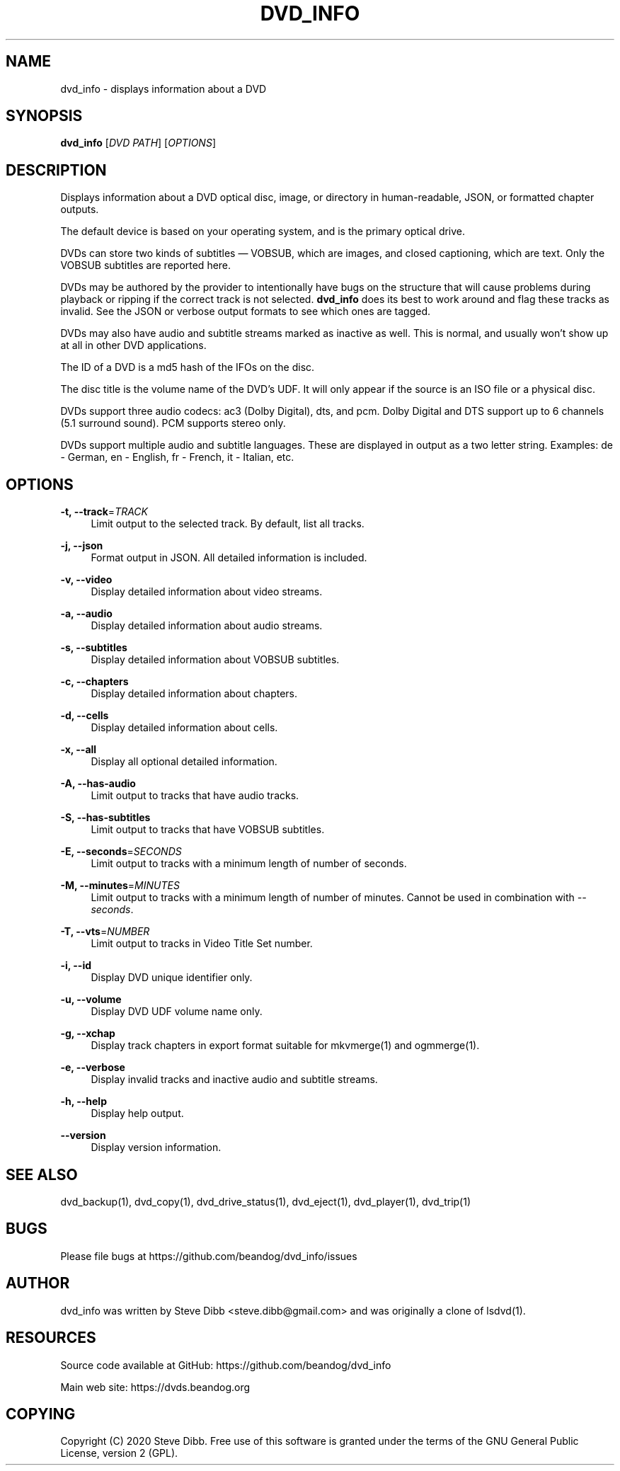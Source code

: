 '\" t
.\"     Title: dvd_info
.\"    Author: [see the "AUTHOR" section]
.\" Generator: DocBook XSL Stylesheets v1.79.1 <http://docbook.sf.net/>
.\"      Date: 09/26/2020
.\"    Manual: \ \&
.\"    Source: \ \&
.\"  Language: English
.\"
.TH "DVD_INFO" "1" "09/26/2020" "\ \&" "\ \&"
.\" -----------------------------------------------------------------
.\" * Define some portability stuff
.\" -----------------------------------------------------------------
.\" ~~~~~~~~~~~~~~~~~~~~~~~~~~~~~~~~~~~~~~~~~~~~~~~~~~~~~~~~~~~~~~~~~
.\" http://bugs.debian.org/507673
.\" http://lists.gnu.org/archive/html/groff/2009-02/msg00013.html
.\" ~~~~~~~~~~~~~~~~~~~~~~~~~~~~~~~~~~~~~~~~~~~~~~~~~~~~~~~~~~~~~~~~~
.ie \n(.g .ds Aq \(aq
.el       .ds Aq '
.\" -----------------------------------------------------------------
.\" * set default formatting
.\" -----------------------------------------------------------------
.\" disable hyphenation
.nh
.\" disable justification (adjust text to left margin only)
.ad l
.\" -----------------------------------------------------------------
.\" * MAIN CONTENT STARTS HERE *
.\" -----------------------------------------------------------------
.SH "NAME"
dvd_info \- displays information about a DVD
.SH "SYNOPSIS"
.sp
\fBdvd_info\fR [\fIDVD PATH\fR] [\fIOPTIONS\fR]
.SH "DESCRIPTION"
.sp
Displays information about a DVD optical disc, image, or directory in human\-readable, JSON, or formatted chapter outputs\&.
.sp
The default device is based on your operating system, and is the primary optical drive\&.
.sp
DVDs can store two kinds of subtitles \(em VOBSUB, which are images, and closed captioning, which are text\&. Only the VOBSUB subtitles are reported here\&.
.sp
DVDs may be authored by the provider to intentionally have bugs on the structure that will cause problems during playback or ripping if the correct track is not selected\&. \fBdvd_info\fR does its best to work around and flag these tracks as invalid\&. See the JSON or verbose output formats to see which ones are tagged\&.
.sp
DVDs may also have audio and subtitle streams marked as inactive as well\&. This is normal, and usually won\(cqt show up at all in other DVD applications\&.
.sp
The ID of a DVD is a md5 hash of the IFOs on the disc\&.
.sp
The disc title is the volume name of the DVD\(cqs UDF\&. It will only appear if the source is an ISO file or a physical disc\&.
.sp
DVDs support three audio codecs: ac3 (Dolby Digital), dts, and pcm\&. Dolby Digital and DTS support up to 6 channels (5\&.1 surround sound)\&. PCM supports stereo only\&.
.sp
DVDs support multiple audio and subtitle languages\&. These are displayed in output as a two letter string\&. Examples: de \- German, en \- English, fr \- French, it \- Italian, etc\&.
.SH "OPTIONS"
.PP
\fB\-t, \-\-track\fR=\fITRACK\fR
.RS 4
Limit output to the selected track\&. By default, list all tracks\&.
.RE
.PP
\fB\-j, \-\-json\fR
.RS 4
Format output in JSON\&. All detailed information is included\&.
.RE
.PP
\fB\-v, \-\-video\fR
.RS 4
Display detailed information about video streams\&.
.RE
.PP
\fB\-a, \-\-audio\fR
.RS 4
Display detailed information about audio streams\&.
.RE
.PP
\fB\-s, \-\-subtitles\fR
.RS 4
Display detailed information about VOBSUB subtitles\&.
.RE
.PP
\fB\-c, \-\-chapters\fR
.RS 4
Display detailed information about chapters\&.
.RE
.PP
\fB\-d, \-\-cells\fR
.RS 4
Display detailed information about cells\&.
.RE
.PP
\fB\-x, \-\-all\fR
.RS 4
Display all optional detailed information\&.
.RE
.PP
\fB\-A, \-\-has\-audio\fR
.RS 4
Limit output to tracks that have audio tracks\&.
.RE
.PP
\fB\-S, \-\-has\-subtitles\fR
.RS 4
Limit output to tracks that have VOBSUB subtitles\&.
.RE
.PP
\fB\-E, \-\-seconds\fR=\fISECONDS\fR
.RS 4
Limit output to tracks with a minimum length of number of seconds\&.
.RE
.PP
\fB\-M, \-\-minutes\fR=\fIMINUTES\fR
.RS 4
Limit output to tracks with a minimum length of number of minutes\&. Cannot be used in combination with
\fI\-\-seconds\fR\&.
.RE
.PP
\fB\-T, \-\-vts\fR=\fINUMBER\fR
.RS 4
Limit output to tracks in Video Title Set number\&.
.RE
.PP
\fB\-i, \-\-id\fR
.RS 4
Display DVD unique identifier only\&.
.RE
.PP
\fB\-u, \-\-volume\fR
.RS 4
Display DVD UDF volume name only\&.
.RE
.PP
\fB\-g, \-\-xchap\fR
.RS 4
Display track chapters in export format suitable for mkvmerge(1) and ogmmerge(1)\&.
.RE
.PP
\fB\-e, \-\-verbose\fR
.RS 4
Display invalid tracks and inactive audio and subtitle streams\&.
.RE
.PP
\fB\-h, \-\-help\fR
.RS 4
Display help output\&.
.RE
.PP
\fB\-\-version\fR
.RS 4
Display version information\&.
.RE
.SH "SEE ALSO"
.sp
dvd_backup(1), dvd_copy(1), dvd_drive_status(1), dvd_eject(1), dvd_player(1), dvd_trip(1)
.SH "BUGS"
.sp
Please file bugs at https://github\&.com/beandog/dvd_info/issues
.SH "AUTHOR"
.sp
dvd_info was written by Steve Dibb <steve\&.dibb@gmail\&.com> and was originally a clone of lsdvd(1)\&.
.SH "RESOURCES"
.sp
Source code available at GitHub: https://github\&.com/beandog/dvd_info
.sp
Main web site: https://dvds\&.beandog\&.org
.SH "COPYING"
.sp
Copyright (C) 2020 Steve Dibb\&. Free use of this software is granted under the terms of the GNU General Public License, version 2 (GPL)\&.
